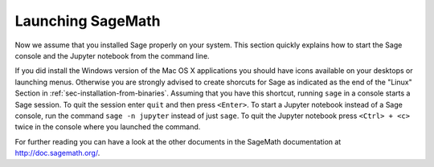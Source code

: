 .. _sec-launching:

Launching SageMath
==================

Now we assume that you installed Sage properly on your system. This
section quickly explains how to start the Sage console and the Jupyter
notebook from the command line.

If you did install the Windows version of the Mac OS X applications you
should have icons available on your desktops or launching menus. Otherwise
you are strongly advised to create shorcuts for Sage as indicated as the end
of the "Linux" Section in :ref:`sec-installation-from-binaries`. Assuming
that you have this shortcut, running ``sage`` in a console starts a Sage
session. To quit the session enter ``quit`` and then press ``<Enter>``. To
start a Jupyter notebook instead of a Sage console, run the command
``sage -n jupyter`` instead of just ``sage``. To quit the Jupyter notebook
press ``<Ctrl> + <c>`` twice in the console where you launched the command.

For further reading you can have a look at the other documents in the
SageMath documentation at http://doc.sagemath.org/.

